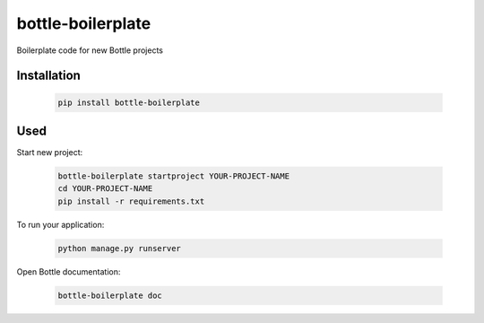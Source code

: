 ==================
bottle-boilerplate
==================

Boilerplate code for new Bottle projects


Installation
------------

    .. code-block:: bash

        pip install bottle-boilerplate


Used
----

Start new project:

    .. code-block:: bash

        bottle-boilerplate startproject YOUR-PROJECT-NAME
        cd YOUR-PROJECT-NAME
        pip install -r requirements.txt

To run your application:

    .. code-block:: bash

        python manage.py runserver

Open Bottle documentation:


    .. code-block:: bash

        bottle-boilerplate doc

